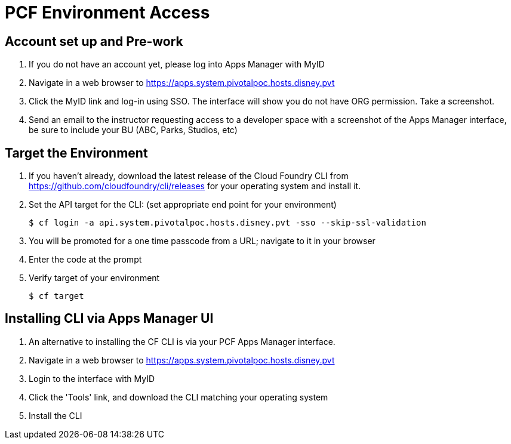 = PCF Environment Access

== Account set up and Pre-work

. If you do not have an account yet, please log into Apps Manager with MyID

. Navigate in a web browser to https://apps.system.pivotalpoc.hosts.disney.pvt

. Click the MyID link and log-in using SSO.  The interface will show you do not have ORG permission. Take a screenshot.

. Send an email to the instructor requesting access to a developer space with a screenshot of the Apps Manager interface, be sure to include your BU (ABC, Parks, Studios, etc)


== Target the Environment

. If you haven't already, download the latest release of the Cloud Foundry CLI from https://github.com/cloudfoundry/cli/releases for your operating system and install it.

. Set the API target for the CLI: (set appropriate end point for your environment)
+
----
$ cf login -a api.system.pivotalpoc.hosts.disney.pvt -sso --skip-ssl-validation
----

. You will be promoted for a one time passcode from a URL; navigate to it in your browser

. Enter the code at the prompt

. Verify target of your environment
+
----
$ cf target
----

== Installing CLI via Apps Manager UI

. An alternative to installing the CF CLI is via your PCF Apps Manager interface.

. Navigate in a web browser to https://apps.system.pivotalpoc.hosts.disney.pvt

. Login to the interface with MyID

. Click the 'Tools' link, and download the CLI matching your operating system

. Install the CLI
